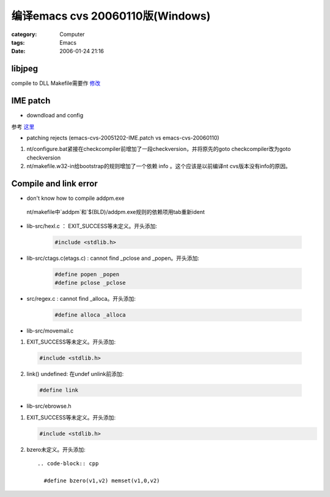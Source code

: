 ############################################################
编译emacs cvs 20060110版(Windows)
############################################################
:category: Computer
:tags: Emacs
:date: 2006-01-24 21:16



libjpeg
----------

compile to DLL
Makefile需要作 `修改 <http://www.kehui.net/html/article/26/26465.html>`_ 

IME patch
------------------

* downdload and config

参考 `这里 <http://homepage3.nifty.com/y3tk/emacs.html#ime-patch>`_

* patching rejects (emacs-cvs-20051202-IME.patch vs emacs-cvs-20060110)

1. nt/configure.bat紧接在checkcompiler前增加了一段checkversion，并将原先的goto checkcompiler改为goto checkversion

2. nt/makefile.w32-in给bootstrap的规则增加了一个依赖 info 。这个应该是以前编译nt cvs版本没有info的原因。

Compile and link error
----------------------------

* don't know how to compile addpm.exe

 nt/makefile中`addpm`和`$(BLD)/addpm.exe规则的依赖项用tab重新ident

* lib-src/hexl.c ： EXIT_SUCCESS等未定义。开头添加:

    .. code-block:: cpp
       
        #include <stdlib.h>

* lib-src/ctags.c(etags.c) : cannot find _pclose and _popen。开头添加:

    .. code-block:: cpp   

       #define popen _popen
       #define pclose _pclose

* src/regex.c : cannot find _alloca。开头添加:

     .. code-block:: cpp   

       #define alloca _alloca

* lib-src/movemail.c

1. EXIT_SUCCESS等未定义。开头添加:

 .. code-block:: cpp   

    #include <stdlib.h>

2. link() undefined: 在undef unlink前添加:

  .. code-block:: cpp   
    
     #define link

* lib-src/ebrowse.h

1. EXIT_SUCCESS等未定义。开头添加:

   .. code-block:: cpp   

     #include <stdlib.h>

2. bzero未定义。开头添加::

     .. code-block:: cpp   

       #define bzero(v1,v2) memset(v1,0,v2)
